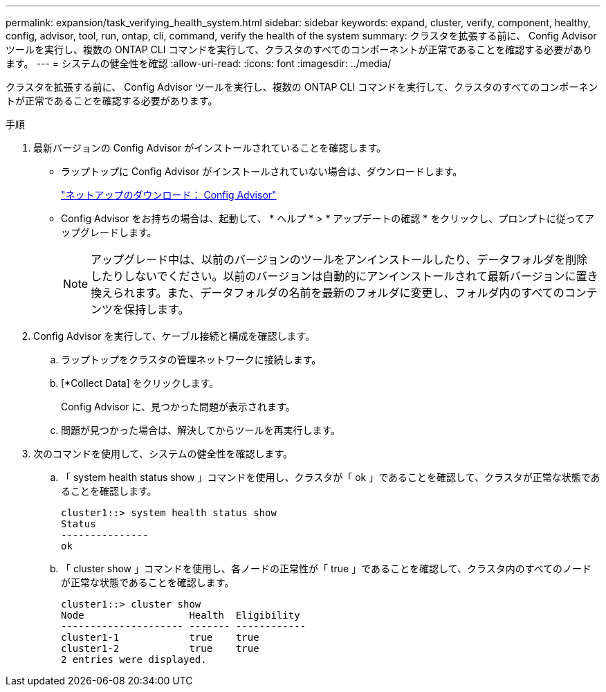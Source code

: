 ---
permalink: expansion/task_verifying_health_system.html 
sidebar: sidebar 
keywords: expand, cluster, verify, component, healthy, config, advisor, tool, run, ontap, cli, command, verify the health of the system 
summary: クラスタを拡張する前に、 Config Advisor ツールを実行し、複数の ONTAP CLI コマンドを実行して、クラスタのすべてのコンポーネントが正常であることを確認する必要があります。 
---
= システムの健全性を確認
:allow-uri-read: 
:icons: font
:imagesdir: ../media/


[role="lead"]
クラスタを拡張する前に、 Config Advisor ツールを実行し、複数の ONTAP CLI コマンドを実行して、クラスタのすべてのコンポーネントが正常であることを確認する必要があります。

.手順
. 最新バージョンの Config Advisor がインストールされていることを確認します。
+
** ラップトップに Config Advisor がインストールされていない場合は、ダウンロードします。
+
https://mysupport.netapp.com/site/tools/tool-eula/activeiq-configadvisor["ネットアップのダウンロード： Config Advisor"]

** Config Advisor をお持ちの場合は、起動して、 * ヘルプ * > * アップデートの確認 * をクリックし、プロンプトに従ってアップグレードします。
+
[NOTE]
====
アップグレード中は、以前のバージョンのツールをアンインストールしたり、データフォルダを削除したりしないでください。以前のバージョンは自動的にアンインストールされて最新バージョンに置き換えられます。また、データフォルダの名前を最新のフォルダに変更し、フォルダ内のすべてのコンテンツを保持します。

====


. Config Advisor を実行して、ケーブル接続と構成を確認します。
+
.. ラップトップをクラスタの管理ネットワークに接続します。
.. [*Collect Data] をクリックします。
+
Config Advisor に、見つかった問題が表示されます。

.. 問題が見つかった場合は、解決してからツールを再実行します。


. 次のコマンドを使用して、システムの健全性を確認します。
+
.. 「 system health status show 」コマンドを使用し、クラスタが「 ok 」であることを確認して、クラスタが正常な状態であることを確認します。
+
[listing]
----
cluster1::> system health status show
Status
---------------
ok
----
.. 「 cluster show 」コマンドを使用し、各ノードの正常性が「 true 」であることを確認して、クラスタ内のすべてのノードが正常な状態であることを確認します。
+
[listing]
----
cluster1::> cluster show
Node                  Health  Eligibility
--------------------- ------- ------------
cluster1-1            true    true
cluster1-2            true    true
2 entries were displayed.
----



